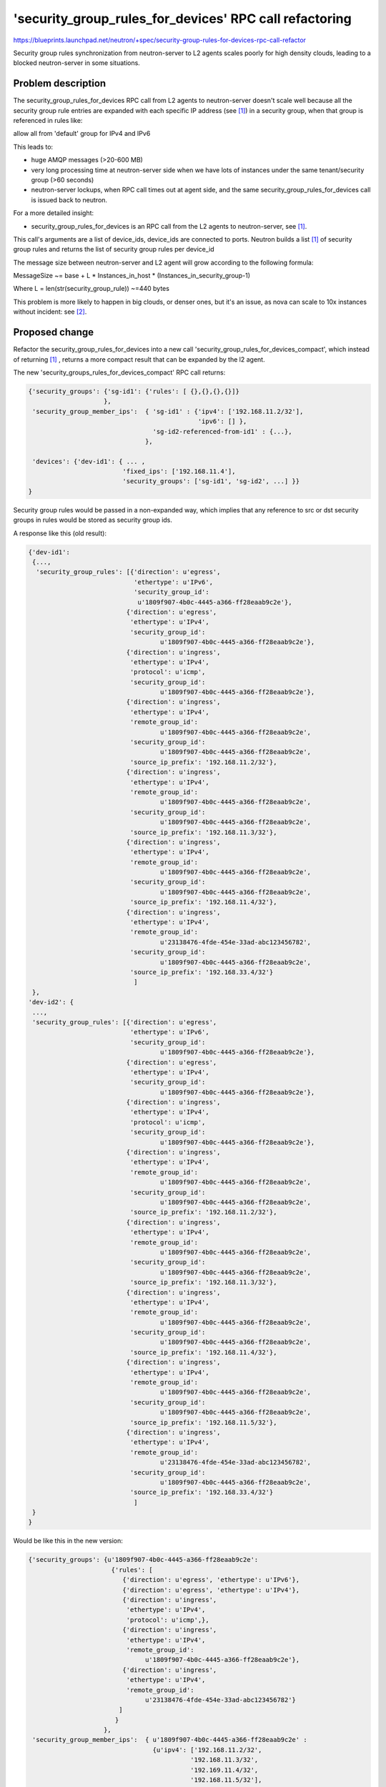 ..
 This work is licensed under a Creative Commons Attribution 3.0 Unported
 License.

 http://creativecommons.org/licenses/by/3.0/legalcode

=======================================================
'security_group_rules_for_devices' RPC call refactoring
=======================================================

https://blueprints.launchpad.net/neutron/+spec/security-group-rules-for-devices-rpc-call-refactor

Security group rules synchronization from neutron-server to L2 agents scales
poorly for high density clouds, leading to a blocked neutron-server in some
situations.


Problem description
===================
The security_group_rules_for_devices RPC call from L2 agents to
neutron-server doesn't scale well because all the security group rule entries
are expanded with each specific IP address (see [#call_results]_) in a security
group, when that group is referenced in rules like:

allow all from 'default' group for IPv4 and IPv6

This leads to:

* huge AMQP messages (>20-600 MB)

* very long processing time at neutron-server side when we have lots of
  instances under the same tenant/security group (>60 seconds)

* neutron-server lockups, when RPC call times out at agent side, and the same
  security_group_rules_for_devices call is issued back to neutron.

For a more detailed insight:

* security_group_rules_for_devices is an RPC call from the L2 agents to
  neutron-server, see [#call_results]_.

This call's arguments are a list of device_ids, device_ids are connected
to ports. Neutron builds a list [#call_results]_ of security group rules and
returns the list of security group rules per device_id

The message size between neutron-server and L2 agent will grow
according to the following formula:

MessageSize ~= base + L * Instances_in_host * (Instances_in_security_group-1)

Where L = len(str(security_group_rule)) ~=440 bytes

This problem is more likely to happen in big clouds, or denser
ones, but it's an issue, as nova can scale to 10x instances
without incident: see [#n2nov_scaling]_.


Proposed change
===============

Refactor the security_group_rules_for_devices into a new call
'security_group_rules_for_devices_compact', which instead of returning
[#call_results]_ , returns a more compact result
that can be expanded by the l2 agent.

The new 'security_groups_rules_for_devices_compact' RPC call returns:

.. code-block:: python

    {'security_groups': {'sg-id1': {'rules': [ {},{},{},{}]}
                        },
     'security_group_member_ips':  { 'sg-id1' : {'ipv4': ['192.168.11.2/32'],
                                                 'ipv6': [] },
                                     'sg-id2-referenced-from-id1' : {...},
                                   },

     'devices': {'dev-id1': { ... ,
                             'fixed_ips': ['192.168.11.4'],
                             'security_groups': ['sg-id1', 'sg-id2', ...] }}
    }


Security group rules would be passed in a non-expanded way, which implies
that any reference to src or dst security groups in rules would be stored
as security group ids.


A response like this (old result):

.. code-block:: python

    {'dev-id1':
     {...,
      'security_group_rules': [{'direction': u'egress',
                                'ethertype': u'IPv6',
                                'security_group_id':
                                 u'1809f907-4b0c-4445-a366-ff28eaab9c2e'},
                              {'direction': u'egress',
                               'ethertype': u'IPv4',
                               'security_group_id':
                                       u'1809f907-4b0c-4445-a366-ff28eaab9c2e'},
                              {'direction': u'ingress',
                               'ethertype': u'IPv4',
                               'protocol': u'icmp',
                               'security_group_id':
                                       u'1809f907-4b0c-4445-a366-ff28eaab9c2e'},
                              {'direction': u'ingress',
                               'ethertype': u'IPv4',
                               'remote_group_id':
                                       u'1809f907-4b0c-4445-a366-ff28eaab9c2e',
                               'security_group_id':
                                       u'1809f907-4b0c-4445-a366-ff28eaab9c2e',
                               'source_ip_prefix': '192.168.11.2/32'},
                              {'direction': u'ingress',
                               'ethertype': u'IPv4',
                               'remote_group_id':
                                       u'1809f907-4b0c-4445-a366-ff28eaab9c2e',
                               'security_group_id':
                                       u'1809f907-4b0c-4445-a366-ff28eaab9c2e',
                               'source_ip_prefix': '192.168.11.3/32'},
                              {'direction': u'ingress',
                               'ethertype': u'IPv4',
                               'remote_group_id':
                                       u'1809f907-4b0c-4445-a366-ff28eaab9c2e',
                               'security_group_id':
                                       u'1809f907-4b0c-4445-a366-ff28eaab9c2e',
                               'source_ip_prefix': '192.168.11.4/32'},
                              {'direction': u'ingress',
                               'ethertype': u'IPv4',
                               'remote_group_id':
                                       u'23138476-4fde-454e-33ad-abc123456782',
                               'security_group_id':
                                       u'1809f907-4b0c-4445-a366-ff28eaab9c2e',
                               'source_ip_prefix': '192.168.33.4/32'}
                                ]
     },
    'dev-id2': {
     ...,
     'security_group_rules': [{'direction': u'egress',
                               'ethertype': u'IPv6',
                               'security_group_id':
                                       u'1809f907-4b0c-4445-a366-ff28eaab9c2e'},
                              {'direction': u'egress',
                               'ethertype': u'IPv4',
                               'security_group_id':
                                       u'1809f907-4b0c-4445-a366-ff28eaab9c2e'},
                              {'direction': u'ingress',
                               'ethertype': u'IPv4',
                               'protocol': u'icmp',
                               'security_group_id':
                                       u'1809f907-4b0c-4445-a366-ff28eaab9c2e'},
                              {'direction': u'ingress',
                               'ethertype': u'IPv4',
                               'remote_group_id':
                                       u'1809f907-4b0c-4445-a366-ff28eaab9c2e',
                               'security_group_id':
                                       u'1809f907-4b0c-4445-a366-ff28eaab9c2e',
                               'source_ip_prefix': '192.168.11.2/32'},
                              {'direction': u'ingress',
                               'ethertype': u'IPv4',
                               'remote_group_id':
                                       u'1809f907-4b0c-4445-a366-ff28eaab9c2e',
                               'security_group_id':
                                       u'1809f907-4b0c-4445-a366-ff28eaab9c2e',
                               'source_ip_prefix': '192.168.11.3/32'},
                              {'direction': u'ingress',
                               'ethertype': u'IPv4',
                               'remote_group_id':
                                       u'1809f907-4b0c-4445-a366-ff28eaab9c2e',
                               'security_group_id':
                                       u'1809f907-4b0c-4445-a366-ff28eaab9c2e',
                               'source_ip_prefix': '192.168.11.4/32'},
                              {'direction': u'ingress',
                               'ethertype': u'IPv4',
                               'remote_group_id':
                                       u'1809f907-4b0c-4445-a366-ff28eaab9c2e',
                               'security_group_id':
                                       u'1809f907-4b0c-4445-a366-ff28eaab9c2e',
                               'source_ip_prefix': '192.168.11.5/32'},
                              {'direction': u'ingress',
                               'ethertype': u'IPv4',
                               'remote_group_id':
                                       u'23138476-4fde-454e-33ad-abc123456782',
                               'security_group_id':
                                       u'1809f907-4b0c-4445-a366-ff28eaab9c2e',
                               'source_ip_prefix': '192.168.33.4/32'}
                                ]
     }
    }


Would be like this in the new version:

.. code-block:: python

    {'security_groups': {u'1809f907-4b0c-4445-a366-ff28eaab9c2e':
                          {'rules': [
                             {'direction': u'egress', 'ethertype': u'IPv6'},
                             {'direction': u'egress', 'ethertype': u'IPv4'},
                             {'direction': u'ingress',
                              'ethertype': u'IPv4',
                              'protocol': u'icmp',},
                             {'direction': u'ingress',
                              'ethertype': u'IPv4',
                              'remote_group_id':
                                   u'1809f907-4b0c-4445-a366-ff28eaab9c2e'},
                             {'direction': u'ingress',
                              'ethertype': u'IPv4',
                              'remote_group_id':
                                   u'23138476-4fde-454e-33ad-abc123456782'}
                            ]
                           }
                        },
     'security_group_member_ips':  { u'1809f907-4b0c-4445-a366-ff28eaab9c2e' :
                                     {u'ipv4': ['192.168.11.2/32',
                                               '192.168.11.3/32',
                                               '192.169.11.4/32',
                                               '192.168.11.5/32'],
                                      u'ipv6': []
                                     },
                                     u'23138476-4fde-454e-33ad-abc123456782' :
                                     {u'ipv4': ['192.168.33.2/32'],
                                      u'ipv6': []
                                     }
                                   },

     'devices': {'dev-id1': { ... ,
                             'fixed_ips': ['192.168.11.4'],
                             'security_groups':
                              ['1809f907-4b0c-4445-a366-ff28eaab9c2e'] },
                 'dev-id2': { ... ,
                             'fixed_ips': ['192.168.11.4'],
                             'security_groups':
                              ['1809f907-4b0c-4445-a366-ff28eaab9c2e'] },

                 }


All security groups referenced from devices will be included in the
response.

All security group members ip addresses from all remote_group_id referenced
groups will be included in the response.

The old call could be marked as deprecated during this J cycle,
and removed during K cycle.

Making the refactor into a new call would have the following advantages:

#. Compatibility during neutron-server upgrade with older agents
#. Ability to split patches (server/agents) in more steps, as we will have
   the ability to address the new call, while keeping the agents calling
   the old one, and then refactor the agents in further steps.

The resulting message size would be:

MessageSize ~= base +
               D * Instances_in_host +
               L * Referenced_security_groups +
               I * Instances_in_referenced_security_groups

Where L = len(str(compact_security_group_rule)) ~= 220 bytes
      D = len(str(device_description_including_ips_and_sg_ids))
      I = len(str(ip_address + ',')) ~= 17 bytes

In the new message format no data is replicated, thus now two variables
become multiplication factors.


Next steps:

There is a proposal from Édouard Thuleau to use an RPC topic per security
group [#sec_fanout]_ which would be addressed in a second iteration after
this one.


Alternatives
------------

* Instead of including all the security groups in one rpc call, this could
  be split to a second call, 'security_groups_and_referenced_members', which
  would receive a list of security groups ids, and would return a list of
  security groups and a list of security group ip addresses.
  A full sync would require 2 calls to neutron server.

* We could have a 'security_groups' and a 'security_groups_members', which
  would provide the security groups, without member IP addresses and,
  a list of IPv4 and IPv6 addresses members for each security group.
  A full sync would require 3 calls to neutron server. But this approach
  would allow separate communication of new members in security groups,
  or new rules in security groups, further reducing the information transmited
  in those cases. As for the first alternative, reducing the traffic volume
  by increasing the number of calls seems like a bad tradeoff due to the
  overhead/latency generated by each call.

* We could just compact CIDR ranges in rules generation, that wouldn't
  require modifications to the agents, but that would increase the
  rpc request processing time.



Data model impact
-----------------

None

REST API impact
---------------

None

Security impact
---------------

None

Notifications impact
--------------------

None

Other end user impact
---------------------

None

Performance Impact
------------------

The performance impact should be very positive in the next situations:

* Security group changes: neutron-server load, and AMQP message sizes.
  At this moment oslo messaging serializes structures to JSON because of
  AMQP version limitations (string sizes for dictionaries is
  one of those). Reducing the message size will reduce the dictionary
  building time and also the serialization time.

* Creation time for new ports

Even higher performance impact in packet processing would be achieved
by the optimization at iptables level which is proposed in the ipset spec
[#ipset_spec]_.

If tranmission times become our bottleneck instead of processing times
we may consider compression if that's available at the AMQP level.

Other deployer impact
---------------------

None

Developer impact
----------------

* I'm unsure if there are proprietary l2-agents talking to the RPC.
  We would allow some time for those to be upgraded by introducing
  it as a new RPC call instead of modifying the existing one.

* All the agents that use this RPC call would need to be updated
  to the new call before removing the old one.


Implementation
==============

Assignee(s)
-----------

Primary assignee:
  https://launchpad.net/~mangelajo

Other contributors:
  http://launchpad.net/~shihanzhang


Work Items
----------

* Refactor the rpc call into a new one in neutron-server and
  and the matching rpc call at the agent mixin.

* Add functional testing to validate the approach.

* Upgrade the agents to use the new call, one by one.

* Analyze db access and file a new spec if improvements can
  be made in this area.

Dependencies
============

None

Testing
=======

Functional testing will validate the approach and make sure
the result that was possible with the old method can be
consistently replicated (only faster) with the new method.
Testing both rpc calls with functional testing will avoid
regressions in both of the code paths, while testing this
in Tempest only allows testing the default rpc call.

Documentation Impact
====================

None

References
==========

.. [#call_results] http://www.fpaste.org/104401/14008522/

.. [#n2nov_scaling] http://javacruft.wordpress.com/2014/06/18/168k-instances/

.. [#sec_fanout] http://lists.openstack.org/pipermail/openstack-dev/2014-June/038374.html

.. [#ipset_spec] https://review.openstack.org/#/c/100761/
